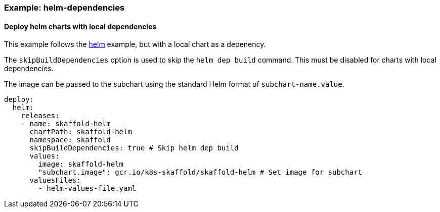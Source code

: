 === Example: helm-dependencies
:icons: font

==== Deploy helm charts with local dependencies

This example follows the link:{github-repo-tree}/examples/helm-deployment-dependencies[helm] example, but with a local chart as a depenency.

The `skipBuildDependencies` option is used to skip the `helm dep build` command. This must be disabled for charts with local dependencies.

The image can be passed to the subchart using the standard Helm format of `subchart-name.value`.

```
deploy:
  helm:
    releases:
    - name: skaffold-helm
      chartPath: skaffold-helm
      namespace: skaffold
      skipBuildDependencies: true # Skip helm dep build
      values:
        image: skaffold-helm
        "subchart.image": gcr.io/k8s-skaffold/skaffold-helm # Set image for subchart
      valuesFiles:
        - helm-values-file.yaml
```
